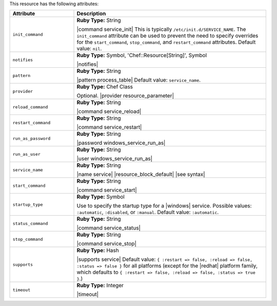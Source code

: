 .. The contents of this file are included in multiple topics.
.. This file should not be changed in a way that hinders its ability to appear in multiple documentation sets.

This resource has the following attributes:

.. list-table::
   :widths: 150 450
   :header-rows: 1

   * - Attribute
     - Description
   * - ``init_command``
     - **Ruby Type:** String

       |command service_init| This is typically ``/etc/init.d/SERVICE_NAME``. The ``init_command`` attribute can be used to prevent the need to specify  overrides for the ``start_command``, ``stop_command``, and ``restart_command`` attributes. Default value: ``nil``.
   * - ``notifies``
     - **Ruby Type:** Symbol, 'Chef::Resource[String]', Symbol

       |notifies|

       .. include:: ../../includes_resources_common/includes_resources_common_notifications_syntax_notifies.rst

       .. include:: ../../includes_resources_common/includes_resources_common_notifications_timers.rst
   * - ``pattern``
     - **Ruby Type:** String

       |pattern process_table| Default value: ``service_name``.
   * - ``provider``
     - **Ruby Type:** Chef Class

       Optional. |provider resource_parameter|
   * - ``reload_command``
     - **Ruby Type:** String

       |command service_reload|
   * - ``restart_command``
     - **Ruby Type:** String

       |command service_restart|
   * - ``run_as_password``
     - **Ruby Type:** String

       |password windows_service_run_as|
   * - ``run_as_user``
     - **Ruby Type:** String

       |user windows_service_run_as|
   * - ``service_name``
     - **Ruby Type:** String

       |name service| |resource_block_default| |see syntax|
   * - ``start_command``
     - **Ruby Type:** String

       |command service_start|
   * - ``startup_type``
     - **Ruby Type:** Symbol

       Use to specify the startup type for a |windows| service. Possible values: ``:automatic``, ``:disabled``, or ``:manual``. Default value: ``:automatic``.
   * - ``status_command``
     - **Ruby Type:** String

       |command service_status|
   * - ``stop_command``
     - **Ruby Type:** String

       |command service_stop|
   * - ``supports``
     - **Ruby Type:** Hash

       |supports service| Default value: ``{ :restart => false, :reload => false, :status => false }`` for all platforms (except for the |redhat| platform family, which defaults to ``{ :restart => false, :reload => false, :status => true }``.)
   * - ``timeout``
     - **Ruby Type:** Integer

       |timeout|
